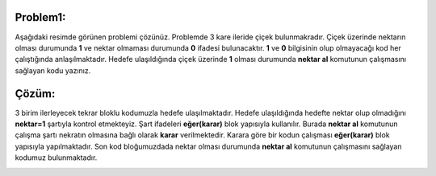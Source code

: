 **Problem1:**
-------------

Aşağıdaki resimde görünen problemi çözünüz. Problemde 3 kare ileride çiçek bulunmakradır. Çiçek üzerinde nektarın olması durumunda **1** ve nektar olmaması durumunda **0** ifadesi bulunacaktır. **1** ve **0** bilgisinin olup olmayacağı kod her çalıştığında anlaşılmaktadır. Hedefe ulaşıldığında çiçek üzerinde **1** olması durumunda **nektar al** komutunun çalışmasını sağlayan kodu yazınız.


.. image:: /_static/images/eger-11.png
	:width: 600
  	:alt: Alternative text

**Çözüm:**
----------

3 birim ilerleyecek tekrar bloklu kodumuzla hedefe ulaşılmaktadır. Hedefe ulaşıldığında hedefte nektar olup olmadığını **nektar=1** şartıyla kontrol etmekteyiz. Şart ifadeleri **eğer(karar)** blok yapısıyla kullanılır. Burada **nektar al** komutunun çalışma şartı nekratın olmasına bağlı olarak **karar** verilmektedir. Karara göre bir kodun çalışması **eğer(karar)** blok yapısıyla yapılmaktadır. Son kod bloğumuzdada nektar olması durumunda **nektar al** komutunun çalışmasını sağlayan kodumuz bulunmaktadır.


.. image:: /_static/images/eger-12.png
	:width: 600
  	:alt: Alternative text


.. raw:: pdf

   PageBreak
